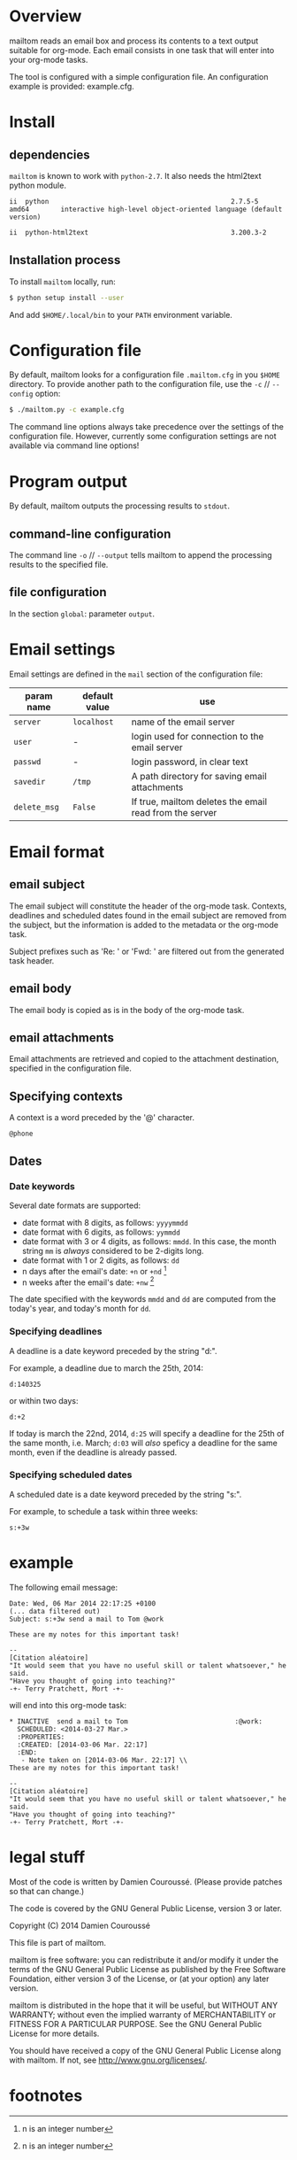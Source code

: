 #+EXPORT_TITLE: mailtom

* Overview

mailtom reads an email box and process its contents to a text output suitable for org-mode.
Each email consists in one task that will enter into your org-mode tasks.

The tool is configured with a simple configuration file.
An configuration example is provided: example.cfg.

* Install
** dependencies

=mailtom= is known to work with =python-2.7=.
It also needs the html2text python module.

#+BEGIN_SRC sh :exports results
dpkg -l python | tail -n 1
#+END_SRC

#+results:
: ii  python                                              2.7.5-5                            amd64        interactive high-level object-oriented language (default version)

#+BEGIN_SRC sh :exports results
dpkg -l python-html2text | tail -n 1
#+END_SRC

#+results:
#+BEGIN_SRC org
ii  python-html2text                                    3.200.3-2                          all          Python module for converting HTML to Markdown text
#+END_SRC








** Installation process
To install =mailtom= locally, run:

#+BEGIN_SRC bash
$ python setup install --user
#+END_SRC

And add =$HOME/.local/bin= to your =PATH= environment variable.

* Configuration file

By default, mailtom looks for a configuration file =.mailtom.cfg= in you =$HOME= directory.
To provide another path to the configuration file, use the =-c= // =--config= option:
#+BEGIN_SRC bash
$ ./mailtom.py -c example.cfg
#+END_SRC

The command line options always take precedence over the settings of the configuration file.
However, currently some configuration settings are not available via command line options!

* Program output

By default, mailtom outputs the processing results to =stdout=.

** command-line configuration

The command line =-o= // =--output= tells mailtom to append the
processing results to the specified file.

** file configuration

In the section =global=: parameter =output=.

* Email settings

Email settings are defined in the =mail= section of the configuration
file:

| param name   | default value | use                                                     |
|--------------+---------------+---------------------------------------------------------|
| =server=     | =localhost=   | name of the email server                                |
| =user=       | -             | login used for connection to the email server           |
| =passwd=     | -             | login password, in clear text                           |
| =savedir=    | =/tmp=        | A path directory for saving email attachments           |
| =delete_msg= | =False=       | If true, mailtom deletes the email read from the server |



* Email format
** email subject
The email subject will constitute the header of the org-mode task.
Contexts, deadlines and scheduled dates found in the email subject are removed from the subject, but the information is added to the metadata or the org-mode task.

Subject prefixes such as 'Re: ' or 'Fwd: ' are filtered out from the
generated task header.

** email body
The email body is copied as is in the body of the org-mode task.

** email attachments
Email attachments are retrieved and copied to the attachment destination, specified in the configuration file.

** Specifying contexts
A context is a word preceded by the '@' character.
#+BEGIN_EXAMPLE
@phone
#+END_EXAMPLE

** Dates
*** Date keywords

Several date formats are supported:
- date format with 8 digits, as follows: =yyyymmdd=
- date format with 6 digits, as follows: =yymmdd=
- date format with 3 or 4 digits, as follows: =mmdd=. In this case,
  the month string =mm= is /always/ considered to be 2-digits long.
- date format with 1 or 2 digits, as follows: =dd=
- n days after the email's date: =+n= or =+nd= [1]
- n weeks after the email's date: =+nw= [1]

The date specified with the keywords =mmdd= and =dd= are computed from
the today's year, and today's month for =dd=.


*** Specifying deadlines

A deadline is a date keyword preceded by the string "d:".

For example, a deadline due to march the 25th, 2014:
#+BEGIN_EXAMPLE
d:140325
#+END_EXAMPLE

or within two days:
#+BEGIN_EXAMPLE
d:+2
#+END_EXAMPLE

If today is march the 22nd, 2014, =d:25= will specify a deadline for
the 25th of the same month, i.e. March; =d:03= will /also/ speficy a
deadline for the same month, even if the deadline is already passed.

*** Specifying scheduled dates

A scheduled date is a date keyword preceded by the string "s:".

For example, to schedule a task within three weeks:
#+BEGIN_EXAMPLE
s:+3w
#+END_EXAMPLE


* example

The following email message:

#+BEGIN_EXAMPLE
Date: Wed, 06 Mar 2014 22:17:25 +0100
(... data filtered out)
Subject: s:+3w send a mail to Tom @work

These are my notes for this important task!

--
[Citation aléatoire]
"It would seem that you have no useful skill or talent whatsoever," he said.
"Have you thought of going into teaching?"
-+- Terry Pratchett, Mort -+-
#+END_EXAMPLE

will end into this org-mode task:

#+BEGIN_EXAMPLE
 * INACTIVE  send a mail to Tom 					      :@work:
   SCHEDULED: <2014-03-27 Mar.>
   :PROPERTIES:
   :CREATED: [2014-03-06 Mar. 22:17]
   :END:
    - Note taken on [2014-03-06 Mar. 22:17] \\
 These are my notes for this important task!

 --
 [Citation aléatoire]
 "It would seem that you have no useful skill or talent whatsoever," he said.
 "Have you thought of going into teaching?"
 -+- Terry Pratchett, Mort -+-
#+END_EXAMPLE


* legal stuff

Most of the code is written by Damien Couroussé. (Please provide patches
so that can change.)

The code is covered by the GNU General Public License, version 3 or later.

Copyright (C) 2014 Damien Couroussé

This file is part of mailtom.

mailtom is free software: you can redistribute it and/or modify
it under the terms of the GNU General Public License as published by
the Free Software Foundation, either version 3 of the License, or
(at your option) any later version.

mailtom is distributed in the hope that it will be useful,
but WITHOUT ANY WARRANTY; without even the implied warranty of
MERCHANTABILITY or FITNESS FOR A PARTICULAR PURPOSE.  See the
GNU General Public License for more details.

You should have received a copy of the GNU General Public License
along with mailtom.  If not, see <http://www.gnu.org/licenses/>.


* footnotes

[1] n is an integer number


